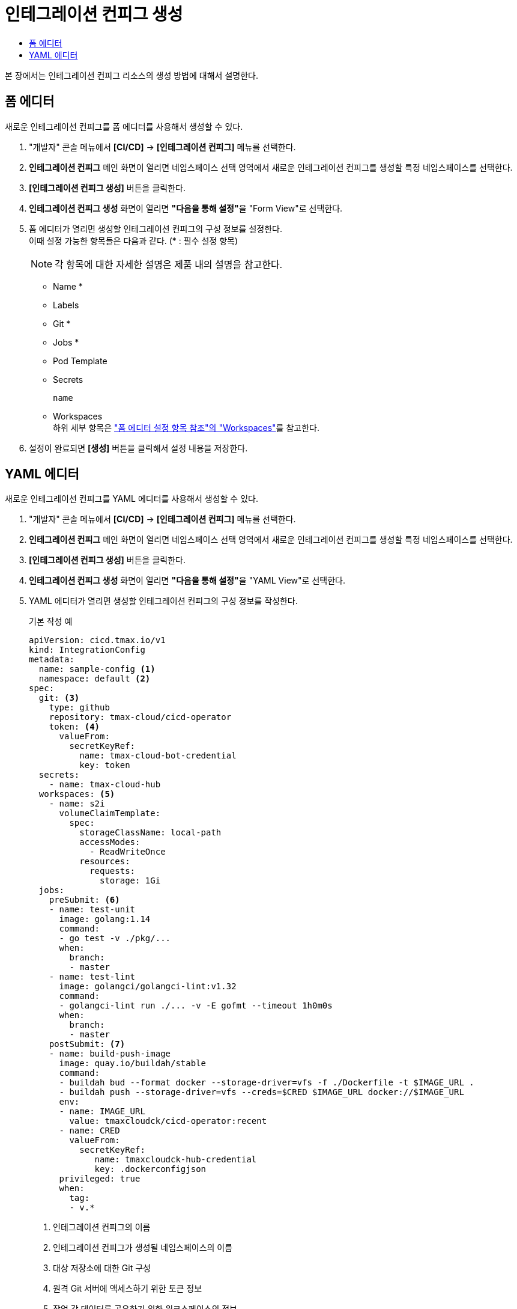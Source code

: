 = 인테그레이션 컨피그 생성
:toc:
:toc-title:

본 장에서는 인테그레이션 컨피그 리소스의 생성 방법에 대해서 설명한다.

== 폼 에디터

새로운 인테그레이션 컨피그를 폼 에디터를 사용해서 생성할 수 있다.

. "개발자" 콘솔 메뉴에서 *[CI/CD]* -> *[인테그레이션 컨피그]* 메뉴를 선택한다.
. *인테그레이션 컨피그* 메인 화면이 열리면 네임스페이스 선택 영역에서 새로운 인테그레이션 컨피그를 생성할 특정 네임스페이스를 선택한다.
. *[인테그레이션 컨피그 생성]* 버튼을 클릭한다.
. *인테그레이션 컨피그 생성* 화면이 열리면 **"다음을 통해 설정"**을 "Form View"로 선택한다.
. 폼 에디터가 열리면 생성할 인테그레이션 컨피그의 구성 정보를 설정한다. +
이때 설정 가능한 항목들은 다음과 같다. (* : 필수 설정 항목) 
+
NOTE: 각 항목에 대한 자세한 설명은 제품 내의 설명을 참고한다.

* Name *
* Labels
* Git * 
* Jobs * 
* Pod Template 
* Secrets
+
----
name
----
* Workspaces +
하위 세부 항목은 xref:../form-set-item.adoc#Workspaces["폼 에디터 설정 항목 참조"의 "Workspaces"]를 참고한다.
. 설정이 완료되면 *[생성]* 버튼을 클릭해서 설정 내용을 저장한다.

== YAML 에디터

새로운 인테그레이션 컨피그를 YAML 에디터를 사용해서 생성할 수 있다.

. "개발자" 콘솔 메뉴에서 *[CI/CD]* -> *[인테그레이션 컨피그]* 메뉴를 선택한다.
. *인테그레이션 컨피그* 메인 화면이 열리면 네임스페이스 선택 영역에서 새로운 인테그레이션 컨피그를 생성할 특정 네임스페이스를 선택한다.
. *[인테그레이션 컨피그 생성]* 버튼을 클릭한다.
. *인테그레이션 컨피그 생성* 화면이 열리면 **"다음을 통해 설정"**을 "YAML View"로 선택한다.
. YAML 에디터가 열리면 생성할 인테그레이션 컨피그의 구성 정보를 작성한다.
+
.기본 작성 예
[source,yaml]
----
apiVersion: cicd.tmax.io/v1
kind: IntegrationConfig
metadata:
  name: sample-config <1>
  namespace: default <2>
spec:
  git: <3>
    type: github 
    repository: tmax-cloud/cicd-operator
    token: <4>
      valueFrom:
        secretKeyRef:
          name: tmax-cloud-bot-credential
          key: token
  secrets:
    - name: tmax-cloud-hub
  workspaces: <5>
    - name: s2i
      volumeClaimTemplate:
        spec:
          storageClassName: local-path
          accessModes:
            - ReadWriteOnce
          resources:
            requests:
              storage: 1Gi
  jobs:
    preSubmit: <6>
    - name: test-unit
      image: golang:1.14
      command:
      - go test -v ./pkg/...
      when:
        branch:
        - master
    - name: test-lint
      image: golangci/golangci-lint:v1.32
      command:
      - golangci-lint run ./... -v -E gofmt --timeout 1h0m0s
      when:
        branch:
        - master
    postSubmit: <7>
    - name: build-push-image
      image: quay.io/buildah/stable
      command:
      - buildah bud --format docker --storage-driver=vfs -f ./Dockerfile -t $IMAGE_URL .
      - buildah push --storage-driver=vfs --creds=$CRED $IMAGE_URL docker://$IMAGE_URL
      env:
      - name: IMAGE_URL
        value: tmaxcloudck/cicd-operator:recent
      - name: CRED
        valueFrom:
          secretKeyRef:
             name: tmaxcloudck-hub-credential
             key: .dockerconfigjson
      privileged: true
      when:
        tag:
        - v.*
----
+
<1> 인테그레이션 컨피그의 이름
<2> 인테그레이션 컨피그가 생성될 네임스페이스의 이름
<3> 대상 저장소에 대한 Git 구성
<4> 원격 Git 서버에 액세스하기 위한 토큰 정보
<5> 작업 간 데이터를 공유하기 위한 워크스페이스의 정보
<6> Pull 요청 이벤트 발생 시 실행할 작업 지정
<7> Push 이벤트 발생 시 실행할 작업 지정
. 작성이 완료되면 *[생성]* 버튼을 클릭해서 작성 내용을 저장한다.
